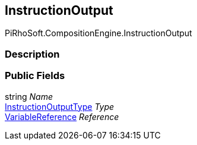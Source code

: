 [#reference/instruction-output]

## InstructionOutput

PiRhoSoft.CompositionEngine.InstructionOutput

### Description

### Public Fields

string _Name_::

<<reference/instruction-output-type.html,InstructionOutputType>> _Type_::

<<reference/variable-reference.html,VariableReference>> _Reference_::